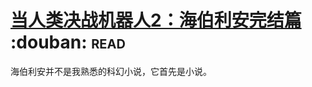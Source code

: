* [[https://book.douban.com/subject/12444402/][当人类决战机器人2：海伯利安完结篇]]    :douban::read:
海伯利安并不是我熟悉的科幻小说，它首先是小说。
